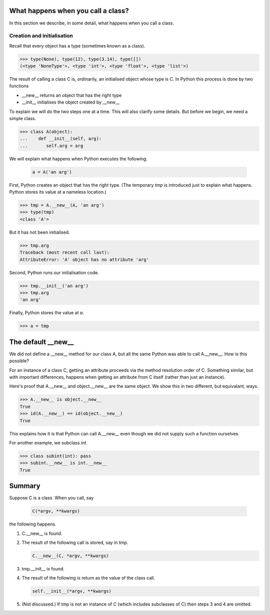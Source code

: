 What happens when you call a class?
===================================

In this section we describe, in some detail, what happens when you
call a class.


Creation and initialisation
---------------------------

Recall that every object has a type (sometimes known as a class).

>>> type(None), type(12), type(3.14), type([])
(<type 'NoneType'>, <type 'int'>, <type 'float'>, <type 'list'>)

The result of calling a class C is, ordinarily, an initialised object
whose type is C.  In Python this process is done by two functions

* __new__ returns an object that has the right type

* __init__ initialises the object created by __new__


To explain we will do the two steps one at a time.  This will also
clarify some details.  But before we begin, we need a simple class.

>>> class A(object):
...    def __init__(self, arg):
...       self.arg = arg


We will explain what happens when Python executes the following.

   .. code-block:: python

        a = A('an arg')


First, Python creates an object that has the right type.  (The
temporary *tmp* is introduced just to explain what happens. Python
stores its value at a nameless location.)

>>> tmp = A.__new__(A, 'an arg')
>>> type(tmp)
<class 'A'>

But it has not been initialised.

>>> tmp.arg
Traceback (most recent call last):
AttributeError: 'A' object has no attribute 'arg'

Second, Python runs our initialisation code.

>>> tmp.__init__('an arg')
>>> tmp.arg
'an arg'

Finally, Python stores the value at *a*.

>>> a = tmp


The default __new__
===================

We did not define a __new__ method for our class A, but all the same
Python was able to call A.__new__.  How is this possible?

For an instance of a class C, getting an attribute proceeds via the
method resolution order of C.  Something similar, but with important
differences, happens when getting an attribute from C itself (rather
than just an instance).

Here's proof that A.__new__ and object.__new__ are the same object.
We show this in two different, but equivalant, ways.

>>> A.__new__ is object.__new__
True
>>> id(A.__new__) == id(object.__new__)
True

This explains how it is that Python can call A.__new__ even though we
did not supply such a function ourselves.

For another example, we subclass *int*.

>>> class subint(int): pass
>>> subint.__new__ is int.__new__
True


Summary
=======

Suppose C is a class.  When you call, say

    .. code-block:: python

        C(*argv, **kwargs)

the following happens.

1.  C.__new__ is found.

2.  The result of the following call is stored, say in tmp.

    .. code-block:: python

       C.__new__(C, *argv, **kwargs)

3.  tmp.__init__ is found.

4.  The result of the following is return as the value of the class call.

    .. code-block:: python

       self.__init__(*argv, **kwargs)

5.  (Not discussed.)  If tmp is not an instance of C (which includes
    subclasses of C) then steps 3 and 4 are omitted.


